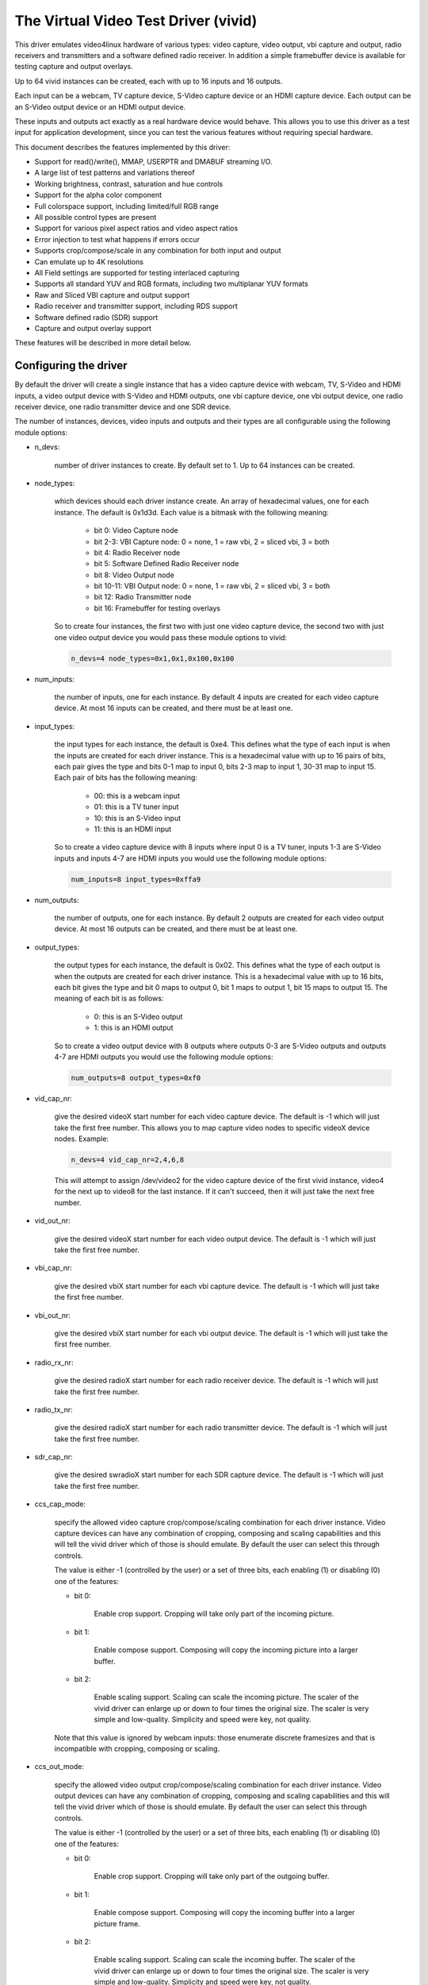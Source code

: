 .. SPDX-License-Identifier: GPL-2.0-only

The Virtual Video Test Driver (vivid)
=====================================

This driver emulates video4linux hardware of various types: video capture, video
output, vbi capture and output, radio receivers and transmitters and a software
defined radio receiver. In addition a simple framebuffer device is available for
testing capture and output overlays.

Up to 64 vivid instances can be created, each with up to 16 inputs and 16 outputs.

Each input can be a webcam, TV capture device, S-Video capture device or an HDMI
capture device. Each output can be an S-Video output device or an HDMI output
device.

These inputs and outputs act exactly as a real hardware device would behave. This
allows you to use this driver as a test input for application development, since
you can test the various features without requiring special hardware.

This document describes the features implemented by this driver:

- Support for read()/write(), MMAP, USERPTR and DMABUF streaming I/O.
- A large list of test patterns and variations thereof
- Working brightness, contrast, saturation and hue controls
- Support for the alpha color component
- Full colorspace support, including limited/full RGB range
- All possible control types are present
- Support for various pixel aspect ratios and video aspect ratios
- Error injection to test what happens if errors occur
- Supports crop/compose/scale in any combination for both input and output
- Can emulate up to 4K resolutions
- All Field settings are supported for testing interlaced capturing
- Supports all standard YUV and RGB formats, including two multiplanar YUV formats
- Raw and Sliced VBI capture and output support
- Radio receiver and transmitter support, including RDS support
- Software defined radio (SDR) support
- Capture and output overlay support

These features will be described in more detail below.

Configuring the driver
----------------------

By default the driver will create a single instance that has a video capture
device with webcam, TV, S-Video and HDMI inputs, a video output device with
S-Video and HDMI outputs, one vbi capture device, one vbi output device, one
radio receiver device, one radio transmitter device and one SDR device.

The number of instances, devices, video inputs and outputs and their types are
all configurable using the following module options:

- n_devs:

	number of driver instances to create. By default set to 1. Up to 64
	instances can be created.

- node_types:

	which devices should each driver instance create. An array of
	hexadecimal values, one for each instance. The default is 0x1d3d.
	Each value is a bitmask with the following meaning:

		- bit 0: Video Capture node
		- bit 2-3: VBI Capture node: 0 = none, 1 = raw vbi, 2 = sliced vbi, 3 = both
		- bit 4: Radio Receiver node
		- bit 5: Software Defined Radio Receiver node
		- bit 8: Video Output node
		- bit 10-11: VBI Output node: 0 = none, 1 = raw vbi, 2 = sliced vbi, 3 = both
		- bit 12: Radio Transmitter node
		- bit 16: Framebuffer for testing overlays

	So to create four instances, the first two with just one video capture
	device, the second two with just one video output device you would pass
	these module options to vivid:

	.. code-block:: none

		n_devs=4 node_types=0x1,0x1,0x100,0x100

- num_inputs:

	the number of inputs, one for each instance. By default 4 inputs
	are created for each video capture device. At most 16 inputs can be created,
	and there must be at least one.

- input_types:

	the input types for each instance, the default is 0xe4. This defines
	what the type of each input is when the inputs are created for each driver
	instance. This is a hexadecimal value with up to 16 pairs of bits, each
	pair gives the type and bits 0-1 map to input 0, bits 2-3 map to input 1,
	30-31 map to input 15. Each pair of bits has the following meaning:

		- 00: this is a webcam input
		- 01: this is a TV tuner input
		- 10: this is an S-Video input
		- 11: this is an HDMI input

	So to create a video capture device with 8 inputs where input 0 is a TV
	tuner, inputs 1-3 are S-Video inputs and inputs 4-7 are HDMI inputs you
	would use the following module options:

	.. code-block:: none

		num_inputs=8 input_types=0xffa9

- num_outputs:

	the number of outputs, one for each instance. By default 2 outputs
	are created for each video output device. At most 16 outputs can be
	created, and there must be at least one.

- output_types:

	the output types for each instance, the default is 0x02. This defines
	what the type of each output is when the outputs are created for each
	driver instance. This is a hexadecimal value with up to 16 bits, each bit
	gives the type and bit 0 maps to output 0, bit 1 maps to output 1, bit
	15 maps to output 15. The meaning of each bit is as follows:

		- 0: this is an S-Video output
		- 1: this is an HDMI output

	So to create a video output device with 8 outputs where outputs 0-3 are
	S-Video outputs and outputs 4-7 are HDMI outputs you would use the
	following module options:

	.. code-block:: none

		num_outputs=8 output_types=0xf0

- vid_cap_nr:

	give the desired videoX start number for each video capture device.
	The default is -1 which will just take the first free number. This allows
	you to map capture video nodes to specific videoX device nodes. Example:

	.. code-block:: none

		n_devs=4 vid_cap_nr=2,4,6,8

	This will attempt to assign /dev/video2 for the video capture device of
	the first vivid instance, video4 for the next up to video8 for the last
	instance. If it can't succeed, then it will just take the next free
	number.

- vid_out_nr:

	give the desired videoX start number for each video output device.
	The default is -1 which will just take the first free number.

- vbi_cap_nr:

	give the desired vbiX start number for each vbi capture device.
	The default is -1 which will just take the first free number.

- vbi_out_nr:

	give the desired vbiX start number for each vbi output device.
	The default is -1 which will just take the first free number.

- radio_rx_nr:

	give the desired radioX start number for each radio receiver device.
	The default is -1 which will just take the first free number.

- radio_tx_nr:

	give the desired radioX start number for each radio transmitter
	device. The default is -1 which will just take the first free number.

- sdr_cap_nr:

	give the desired swradioX start number for each SDR capture device.
	The default is -1 which will just take the first free number.

- ccs_cap_mode:

	specify the allowed video capture crop/compose/scaling combination
	for each driver instance. Video capture devices can have any combination
	of cropping, composing and scaling capabilities and this will tell the
	vivid driver which of those is should emulate. By default the user can
	select this through controls.

	The value is either -1 (controlled by the user) or a set of three bits,
	each enabling (1) or disabling (0) one of the features:

	- bit 0:

		Enable crop support. Cropping will take only part of the
		incoming picture.
	- bit 1:

		Enable compose support. Composing will copy the incoming
		picture into a larger buffer.

	- bit 2:

		Enable scaling support. Scaling can scale the incoming
		picture. The scaler of the vivid driver can enlarge up
		or down to four times the original size. The scaler is
		very simple and low-quality. Simplicity and speed were
		key, not quality.

	Note that this value is ignored by webcam inputs: those enumerate
	discrete framesizes and that is incompatible with cropping, composing
	or scaling.

- ccs_out_mode:

	specify the allowed video output crop/compose/scaling combination
	for each driver instance. Video output devices can have any combination
	of cropping, composing and scaling capabilities and this will tell the
	vivid driver which of those is should emulate. By default the user can
	select this through controls.

	The value is either -1 (controlled by the user) or a set of three bits,
	each enabling (1) or disabling (0) one of the features:

	- bit 0:

		Enable crop support. Cropping will take only part of the
		outgoing buffer.

	- bit 1:

		Enable compose support. Composing will copy the incoming
		buffer into a larger picture frame.

	- bit 2:

		Enable scaling support. Scaling can scale the incoming
		buffer. The scaler of the vivid driver can enlarge up
		or down to four times the original size. The scaler is
		very simple and low-quality. Simplicity and speed were
		key, not quality.

- multiplanar:

	select whether each device instance supports multi-planar formats,
	and thus the V4L2 multi-planar API. By default device instances are
	single-planar.

	This module option can override that for each instance. Values are:

		- 1: this is a single-planar instance.
		- 2: this is a multi-planar instance.

- vivid_debug:

	enable driver debugging info

- no_error_inj:

	if set disable the error injecting controls. This option is
	needed in order to run a tool like v4l2-compliance. Tools like that
	exercise all controls including a control like 'Disconnect' which
	emulates a USB disconnect, making the device inaccessible and so
	all tests that v4l2-compliance is doing will fail afterwards.

	There may be other situations as well where you want to disable the
	error injection support of vivid. When this option is set, then the
	controls that select crop, compose and scale behavior are also
	removed. Unless overridden by ccs_cap_mode and/or ccs_out_mode the
	will default to enabling crop, compose and scaling.

- allocators:

	memory allocator selection, default is 0. It specifies the way buffers
	will be allocated.

		- 0: vmalloc
		- 1: dma-contig

Taken together, all these module options allow you to precisely customize
the driver behavior and test your application with all sorts of permutations.
It is also very suitable to emulate hardware that is not yet available, e.g.
when developing software for a new upcoming device.


Video Capture
-------------

This is probably the most frequently used feature. The video capture device
can be configured by using the module options num_inputs, input_types and
ccs_cap_mode (see section 1 for more detailed information), but by default
four inputs are configured: a webcam, a TV tuner, an S-Video and an HDMI
input, one input for each input type. Those are described in more detail
below.

Special attention has been given to the rate at which new frames become
available. The jitter will be around 1 jiffie (that depends on the HZ
configuration of your kernel, so usually 1/100, 1/250 or 1/1000 of a second),
but the long-term behavior is exactly following the framerate. So a
framerate of 59.94 Hz is really different from 60 Hz. If the framerate
exceeds your kernel's HZ value, then you will get dropped frames, but the
frame/field sequence counting will keep track of that so the sequence
count will skip whenever frames are dropped.


Webcam Input
~~~~~~~~~~~~

The webcam input supports three framesizes: 320x180, 640x360 and 1280x720. It
supports frames per second settings of 10, 15, 25, 30, 50 and 60 fps. Which ones
are available depends on the chosen framesize: the larger the framesize, the
lower the maximum frames per second.

The initially selected colorspace when you switch to the webcam input will be
sRGB.


TV and S-Video Inputs
~~~~~~~~~~~~~~~~~~~~~

The only difference between the TV and S-Video input is that the TV has a
tuner. Otherwise they behave identically.

These inputs support audio inputs as well: one TV and one Line-In. They
both support all TV standards. If the standard is queried, then the Vivid
controls 'Standard Signal Mode' and 'Standard' determine what
the result will be.

These inputs support all combinations of the field setting. Special care has
been taken to faithfully reproduce how fields are handled for the different
TV standards. This is particularly noticeable when generating a horizontally
moving image so the temporal effect of using interlaced formats becomes clearly
visible. For 50 Hz standards the top field is the oldest and the bottom field
is the newest in time. For 60 Hz standards that is reversed: the bottom field
is the oldest and the top field is the newest in time.

When you start capturing in V4L2_FIELD_ALTERNATE mode the first buffer will
contain the top field for 50 Hz standards and the bottom field for 60 Hz
standards. This is what capture hardware does as well.

Finally, for PAL/SECAM standards the first half of the top line contains noise.
This simulates the Wide Screen Signal that is commonly placed there.

The initially selected colorspace when you switch to the TV or S-Video input
will be SMPTE-170M.

The pixel aspect ratio will depend on the TV standard. The video aspect ratio
can be selected through the 'Standard Aspect Ratio' Vivid control.
Choices are '4x3', '16x9' which will give letterboxed widescreen video and
'16x9 Anamorphic' which will give full screen squashed anamorphic widescreen
video that will need to be scaled accordingly.

The TV 'tuner' supports a frequency range of 44-958 MHz. Channels are available
every 6 MHz, starting from 49.25 MHz. For each channel the generated image
will be in color for the +/- 0.25 MHz around it, and in grayscale for
+/- 1 MHz around the channel. Beyond that it is just noise. The VIDIOC_G_TUNER
ioctl will return 100% signal strength for +/- 0.25 MHz and 50% for +/- 1 MHz.
It will also return correct afc values to show whether the frequency is too
low or too high.

The audio subchannels that are returned are MONO for the +/- 1 MHz range around
a valid channel frequency. When the frequency is within +/- 0.25 MHz of the
channel it will return either MONO, STEREO, either MONO | SAP (for NTSC) or
LANG1 | LANG2 (for others), or STEREO | SAP.

Which one is returned depends on the chosen channel, each next valid channel
will cycle through the possible audio subchannel combinations. This allows
you to test the various combinations by just switching channels..

Finally, for these inputs the v4l2_timecode struct is filled in in the
dequeued v4l2_buffer struct.


HDMI Input
~~~~~~~~~~

The HDMI inputs supports all CEA-861 and DMT timings, both progressive and
interlaced, for pixelclock frequencies between 25 and 600 MHz. The field
mode for interlaced formats is always V4L2_FIELD_ALTERNATE. For HDMI the
field order is always top field first, and when you start capturing an
interlaced format you will receive the top field first.

The initially selected colorspace when you switch to the HDMI input or
select an HDMI timing is based on the format resolution: for resolutions
less than or equal to 720x576 the colorspace is set to SMPTE-170M, for
others it is set to REC-709 (CEA-861 timings) or sRGB (VESA DMT timings).

The pixel aspect ratio will depend on the HDMI timing: for 720x480 is it
set as for the NTSC TV standard, for 720x576 it is set as for the PAL TV
standard, and for all others a 1:1 pixel aspect ratio is returned.

The video aspect ratio can be selected through the 'DV Timings Aspect Ratio'
Vivid control. Choices are 'Source Width x Height' (just use the
same ratio as the chosen format), '4x3' or '16x9', either of which can
result in pillarboxed or letterboxed video.

For HDMI inputs it is possible to set the EDID. By default a simple EDID
is provided. You can only set the EDID for HDMI inputs. Internally, however,
the EDID is shared between all HDMI inputs.

No interpretation is done of the EDID data with the exception of the
physical address. See the CEC section for more details.

There is a maximum of 15 HDMI inputs (if there are more, then they will be
reduced to 15) since that's the limitation of the EDID physical address.


Video Output
------------

The video output device can be configured by using the module options
num_outputs, output_types and ccs_out_mode (see section 1 for more detailed
information), but by default two outputs are configured: an S-Video and an
HDMI input, one output for each output type. Those are described in more detail
below.

Like with video capture the framerate is also exact in the long term.


S-Video Output
~~~~~~~~~~~~~~

This output supports audio outputs as well: "Line-Out 1" and "Line-Out 2".
The S-Video output supports all TV standards.

This output supports all combinations of the field setting.

The initially selected colorspace when you switch to the TV or S-Video input
will be SMPTE-170M.


HDMI Output
~~~~~~~~~~~

The HDMI output supports all CEA-861 and DMT timings, both progressive and
interlaced, for pixelclock frequencies between 25 and 600 MHz. The field
mode for interlaced formats is always V4L2_FIELD_ALTERNATE.

The initially selected colorspace when you switch to the HDMI output or
select an HDMI timing is based on the format resolution: for resolutions
less than or equal to 720x576 the colorspace is set to SMPTE-170M, for
others it is set to REC-709 (CEA-861 timings) or sRGB (VESA DMT timings).

The pixel aspect ratio will depend on the HDMI timing: for 720x480 is it
set as for the NTSC TV standard, for 720x576 it is set as for the PAL TV
standard, and for all others a 1:1 pixel aspect ratio is returned.

An HDMI output has a valid EDID which can be obtained through VIDIOC_G_EDID.

There is a maximum of 15 HDMI outputs (if there are more, then they will be
reduced to 15) since that's the limitation of the EDID physical address. See
also the CEC section for more details.

VBI Capture
-----------

There are three types of VBI capture devices: those that only support raw
(undecoded) VBI, those that only support sliced (decoded) VBI and those that
support both. This is determined by the node_types module option. In all
cases the driver will generate valid VBI data: for 60 Hz standards it will
generate Closed Caption and XDS data. The closed caption stream will
alternate between "Hello world!" and "Closed captions test" every second.
The XDS stream will give the current time once a minute. For 50 Hz standards
it will generate the Wide Screen Signal which is based on the actual Video
Aspect Ratio control setting and teletext pages 100-159, one page per frame.

The VBI device will only work for the S-Video and TV inputs, it will give
back an error if the current input is a webcam or HDMI.


VBI Output
----------

There are three types of VBI output devices: those that only support raw
(undecoded) VBI, those that only support sliced (decoded) VBI and those that
support both. This is determined by the node_types module option.

The sliced VBI output supports the Wide Screen Signal and the teletext signal
for 50 Hz standards and Closed Captioning + XDS for 60 Hz standards.

The VBI device will only work for the S-Video output, it will give
back an error if the current output is HDMI.


Radio Receiver
--------------

The radio receiver emulates an FM/AM/SW receiver. The FM band also supports RDS.
The frequency ranges are:

	- FM: 64 MHz - 108 MHz
	- AM: 520 kHz - 1710 kHz
	- SW: 2300 kHz - 26.1 MHz

Valid channels are emulated every 1 MHz for FM and every 100 kHz for AM and SW.
The signal strength decreases the further the frequency is from the valid
frequency until it becomes 0% at +/- 50 kHz (FM) or 5 kHz (AM/SW) from the
ideal frequency. The initial frequency when the driver is loaded is set to
95 MHz.

The FM receiver supports RDS as well, both using 'Block I/O' and 'Controls'
modes. In the 'Controls' mode the RDS information is stored in read-only
controls. These controls are updated every time the frequency is changed,
or when the tuner status is requested. The Block I/O method uses the read()
interface to pass the RDS blocks on to the application for decoding.

The RDS signal is 'detected' for +/- 12.5 kHz around the channel frequency,
and the further the frequency is away from the valid frequency the more RDS
errors are randomly introduced into the block I/O stream, up to 50% of all
blocks if you are +/- 12.5 kHz from the channel frequency. All four errors
can occur in equal proportions: blocks marked 'CORRECTED', blocks marked
'ERROR', blocks marked 'INVALID' and dropped blocks.

The generated RDS stream contains all the standard fields contained in a
0B group, and also radio text and the current time.

The receiver supports HW frequency seek, either in Bounded mode, Wrap Around
mode or both, which is configurable with the "Radio HW Seek Mode" control.


Radio Transmitter
-----------------

The radio transmitter emulates an FM/AM/SW transmitter. The FM band also supports RDS.
The frequency ranges are:

	- FM: 64 MHz - 108 MHz
	- AM: 520 kHz - 1710 kHz
	- SW: 2300 kHz - 26.1 MHz

The initial frequency when the driver is loaded is 95.5 MHz.

The FM transmitter supports RDS as well, both using 'Block I/O' and 'Controls'
modes. In the 'Controls' mode the transmitted RDS information is configured
using controls, and in 'Block I/O' mode the blocks are passed to the driver
using write().


Software Defined Radio Receiver
-------------------------------

The SDR receiver has three frequency bands for the ADC tuner:

	- 300 kHz
	- 900 kHz - 2800 kHz
	- 3200 kHz

The RF tuner supports 50 MHz - 2000 MHz.

The generated data contains the In-phase and Quadrature components of a
1 kHz tone that has an amplitude of sqrt(2).


Controls
--------

Different devices support different controls. The sections below will describe
each control and which devices support them.


User Controls - Test Controls
~~~~~~~~~~~~~~~~~~~~~~~~~~~~~

The Button, Boolean, Integer 32 Bits, Integer 64 Bits, Menu, String, Bitmask and
Integer Menu are controls that represent all possible control types. The Menu
control and the Integer Menu control both have 'holes' in their menu list,
meaning that one or more menu items return EINVAL when VIDIOC_QUERYMENU is called.
Both menu controls also have a non-zero minimum control value.  These features
allow you to check if your application can handle such things correctly.
These controls are supported for every device type.


User Controls - Video Capture
~~~~~~~~~~~~~~~~~~~~~~~~~~~~~

The following controls are specific to video capture.

The Brightness, Contrast, Saturation and Hue controls actually work and are
standard. There is one special feature with the Brightness control: each
video input has its own brightness value, so changing input will restore
the brightness for that input. In addition, each video input uses a different
brightness range (minimum and maximum control values). Switching inputs will
cause a control event to be sent with the V4L2_EVENT_CTRL_CH_RANGE flag set.
This allows you to test controls that can change their range.

The 'Gain, Automatic' and Gain controls can be used to test volatile controls:
if 'Gain, Automatic' is set, then the Gain control is volatile and changes
constantly. If 'Gain, Automatic' is cleared, then the Gain control is a normal
control.

The 'Horizontal Flip' and 'Vertical Flip' controls can be used to flip the
image. These combine with the 'Sensor Flipped Horizontally/Vertically' Vivid
controls.

The 'Alpha Component' control can be used to set the alpha component for
formats containing an alpha channel.


User Controls - Audio
~~~~~~~~~~~~~~~~~~~~~

The following controls are specific to video capture and output and radio
receivers and transmitters.

The 'Volume' and 'Mute' audio controls are typical for such devices to
control the volume and mute the audio. They don't actually do anything in
the vivid driver.


Vivid Controls
~~~~~~~~~~~~~~

These vivid custom controls control the image generation, error injection, etc.


Test Pattern Controls
^^^^^^^^^^^^^^^^^^^^^

The Test Pattern Controls are all specific to video capture.

- Test Pattern:

	selects which test pattern to use. Use the CSC Colorbar for
	testing colorspace conversions: the colors used in that test pattern
	map to valid colors in all colorspaces. The colorspace conversion
	is disabled for the other test patterns.

- OSD Text Mode:

	selects whether the text superimposed on the
	test pattern should be shown, and if so, whether only counters should
	be displayed or the full text.

- Horizontal Movement:

	selects whether the test pattern should
	move to the left or right and at what speed.

- Vertical Movement:

	does the same for the vertical direction.

- Show Border:

	show a two-pixel wide border at the edge of the actual image,
	excluding letter or pillarboxing.

- Show Square:

	show a square in the middle of the image. If the image is
	displayed with the correct pixel and image aspect ratio corrections,
	then the width and height of the square on the monitor should be
	the same.

- Insert SAV Code in Image:

	adds a SAV (Start of Active Video) code to the image.
	This can be used to check if such codes in the image are inadvertently
	interpreted instead of being ignored.

- Insert EAV Code in Image:

	does the same for the EAV (End of Active Video) code.


Capture Feature Selection Controls
^^^^^^^^^^^^^^^^^^^^^^^^^^^^^^^^^^

These controls are all specific to video capture.

- Sensor Flipped Horizontally:

	the image is flipped horizontally and the
	V4L2_IN_ST_HFLIP input status flag is set. This emulates the case where
	a sensor is for example mounted upside down.

- Sensor Flipped Vertically:

	the image is flipped vertically and the
	V4L2_IN_ST_VFLIP input status flag is set. This emulates the case where
	a sensor is for example mounted upside down.

- Standard Aspect Ratio:

	selects if the image aspect ratio as used for the TV or
	S-Video input should be 4x3, 16x9 or anamorphic widescreen. This may
	introduce letterboxing.

- DV Timings Aspect Ratio:

	selects if the image aspect ratio as used for the HDMI
	input should be the same as the source width and height ratio, or if
	it should be 4x3 or 16x9. This may introduce letter or pillarboxing.

- Timestamp Source:

	selects when the timestamp for each buffer is taken.

- Colorspace:

	selects which colorspace should be used when generating the image.
	This only applies if the CSC Colorbar test pattern is selected,
	otherwise the test pattern will go through unconverted.
	This behavior is also what you want, since a 75% Colorbar
	should really have 75% signal intensity and should not be affected
	by colorspace conversions.

	Changing the colorspace will result in the V4L2_EVENT_SOURCE_CHANGE
	to be sent since it emulates a detected colorspace change.

- Transfer Function:

	selects which colorspace transfer function should be used when
	generating an image. This only applies if the CSC Colorbar test pattern is
	selected, otherwise the test pattern will go through unconverted.
	This behavior is also what you want, since a 75% Colorbar
	should really have 75% signal intensity and should not be affected
	by colorspace conversions.

	Changing the transfer function will result in the V4L2_EVENT_SOURCE_CHANGE
	to be sent since it emulates a detected colorspace change.

- Y'CbCr Encoding:

	selects which Y'CbCr encoding should be used when generating
	a Y'CbCr image.	This only applies if the format is set to a Y'CbCr format
	as opposed to an RGB format.

	Changing the Y'CbCr encoding will result in the V4L2_EVENT_SOURCE_CHANGE
	to be sent since it emulates a detected colorspace change.

- Quantization:

	selects which quantization should be used for the RGB or Y'CbCr
	encoding when generating the test pattern.

	Changing the quantization will result in the V4L2_EVENT_SOURCE_CHANGE
	to be sent since it emulates a detected colorspace change.

- Limited RGB Range (16-235):

	selects if the RGB range of the HDMI source should
	be limited or full range. This combines with the Digital Video 'Rx RGB
	Quantization Range' control and can be used to test what happens if
	a source provides you with the wrong quantization range information.
	See the description of that control for more details.

- Apply Alpha To Red Only:

	apply the alpha channel as set by the 'Alpha Component'
	user control to the red color of the test pattern only.

- Enable Capture Cropping:

	enables crop support. This control is only present if
	the ccs_cap_mode module option is set to the default value of -1 and if
	the no_error_inj module option is set to 0 (the default).

- Enable Capture Composing:

	enables composing support. This control is only
	present if the ccs_cap_mode module option is set to the default value of
	-1 and if the no_error_inj module option is set to 0 (the default).

- Enable Capture Scaler:

	enables support for a scaler (maximum 4 times upscaling
	and downscaling). This control is only present if the ccs_cap_mode
	module option is set to the default value of -1 and if the no_error_inj
	module option is set to 0 (the default).

- Maximum EDID Blocks:

	determines how many EDID blocks the driver supports.
	Note that the vivid driver does not actually interpret new EDID
	data, it just stores it. It allows for up to 256 EDID blocks
	which is the maximum supported by the standard.

- Fill Percentage of Frame:

	can be used to draw only the top X percent
	of the image. Since each frame has to be drawn by the driver, this
	demands a lot of the CPU. For large resolutions this becomes
	problematic. By drawing only part of the image this CPU load can
	be reduced.


Output Feature Selection Controls
^^^^^^^^^^^^^^^^^^^^^^^^^^^^^^^^^

These controls are all specific to video output.

- Enable Output Cropping:

	enables crop support. This control is only present if
	the ccs_out_mode module option is set to the default value of -1 and if
	the no_error_inj module option is set to 0 (the default).

- Enable Output Composing:

	enables composing support. This control is only
	present if the ccs_out_mode module option is set to the default value of
	-1 and if the no_error_inj module option is set to 0 (the default).

- Enable Output Scaler:

	enables support for a scaler (maximum 4 times upscaling
	and downscaling). This control is only present if the ccs_out_mode
	module option is set to the default value of -1 and if the no_error_inj
	module option is set to 0 (the default).


Error Injection Controls
^^^^^^^^^^^^^^^^^^^^^^^^

The following two controls are only valid for video and vbi capture.

- Standard Signal Mode:

	selects the behavior of VIDIOC_QUERYSTD: what should it return?

	Changing this control will result in the V4L2_EVENT_SOURCE_CHANGE
	to be sent since it emulates a changed input condition (e.g. a cable
	was plugged in or out).

- Standard:

	selects the standard that VIDIOC_QUERYSTD should return if the
	previous control is set to "Selected Standard".

	Changing this control will result in the V4L2_EVENT_SOURCE_CHANGE
	to be sent since it emulates a changed input standard.


The following two controls are only valid for video capture.

- DV Timings Signal Mode:

	selects the behavior of VIDIOC_QUERY_DV_TIMINGS: what
	should it return?

	Changing this control will result in the V4L2_EVENT_SOURCE_CHANGE
	to be sent since it emulates a changed input condition (e.g. a cable
	was plugged in or out).

- DV Timings:

	selects the timings the VIDIOC_QUERY_DV_TIMINGS should return
	if the previous control is set to "Selected DV Timings".

	Changing this control will result in the V4L2_EVENT_SOURCE_CHANGE
	to be sent since it emulates changed input timings.


The following controls are only present if the no_error_inj module option
is set to 0 (the default). These controls are valid for video and vbi
capture and output streams and for the SDR capture device except for the
Disconnect control which is valid for all devices.

- Wrap Sequence Number:

	test what happens when you wrap the sequence number in
	struct v4l2_buffer around.

- Wrap Timestamp:

	test what happens when you wrap the timestamp in struct
	v4l2_buffer around.

- Percentage of Dropped Buffers:

	sets the percentage of buffers that
	are never returned by the driver (i.e., they are dropped).

- Disconnect:

	emulates a USB disconnect. The device will act as if it has
	been disconnected. Only after all open filehandles to the device
	node have been closed will the device become 'connected' again.

- Inject V4L2_BUF_FLAG_ERROR:

	when pressed, the next frame returned by
	the driver will have the error flag set (i.e. the frame is marked
	corrupt).

- Inject VIDIOC_REQBUFS Error:

	when pressed, the next REQBUFS or CREATE_BUFS
	ioctl call will fail with an error. To be precise: the videobuf2
	queue_setup() op will return -EINVAL.

- Inject VIDIOC_QBUF Error:

	when pressed, the next VIDIOC_QBUF or
	VIDIOC_PREPARE_BUFFER ioctl call will fail with an error. To be
	precise: the videobuf2 buf_prepare() op will return -EINVAL.

- Inject VIDIOC_STREAMON Error:

	when pressed, the next VIDIOC_STREAMON ioctl
	call will fail with an error. To be precise: the videobuf2
	start_streaming() op will return -EINVAL.

- Inject Fatal Streaming Error:

	when pressed, the streaming core will be
	marked as having suffered a fatal error, the only way to recover
	from that is to stop streaming. To be precise: the videobuf2
	vb2_queue_error() function is called.


VBI Raw Capture Controls
^^^^^^^^^^^^^^^^^^^^^^^^

- Interlaced VBI Format:

	if set, then the raw VBI data will be interlaced instead
	of providing it grouped by field.


Digital Video Controls
~~~~~~~~~~~~~~~~~~~~~~

- Rx RGB Quantization Range:

	sets the RGB quantization detection of the HDMI
	input. This combines with the Vivid 'Limited RGB Range (16-235)'
	control and can be used to test what happens if a source provides
	you with the wrong quantization range information. This can be tested
	by selecting an HDMI input, setting this control to Full or Limited
	range and selecting the opposite in the 'Limited RGB Range (16-235)'
	control. The effect is easy to see if the 'Gray Ramp' test pattern
	is selected.

- Tx RGB Quantization Range:

	sets the RGB quantization detection of the HDMI
	output. It is currently not used for anything in vivid, but most HDMI
	transmitters would typically have this control.

- Transmit Mode:

	sets the transmit mode of the HDMI output to HDMI or DVI-D. This
	affects the reported colorspace since DVI_D outputs will always use
	sRGB.

- Display Present:

	sets the presence of a "display" on the HDMI output. This affects
	the tx_edid_present, tx_hotplug and tx_rxsense controls.


FM Radio Receiver Controls
~~~~~~~~~~~~~~~~~~~~~~~~~~

- RDS Reception:

	set if the RDS receiver should be enabled.

- RDS Program Type:


- RDS PS Name:


- RDS Radio Text:


- RDS Traffic Announcement:


- RDS Traffic Program:


- RDS Music:

	these are all read-only controls. If RDS Rx I/O Mode is set to
	"Block I/O", then they are inactive as well. If RDS Rx I/O Mode is set
	to "Controls", then these controls report the received RDS data.

.. note::
	The vivid implementation of this is pretty basic: they are only
	updated when you set a new frequency or when you get the tuner status
	(VIDIOC_G_TUNER).

- Radio HW Seek Mode:

	can be one of "Bounded", "Wrap Around" or "Both". This
	determines if VIDIOC_S_HW_FREQ_SEEK will be bounded by the frequency
	range or wrap-around or if it is selectable by the user.

- Radio Programmable HW Seek:

	if set, then the user can provide the lower and
	upper bound of the HW Seek. Otherwise the frequency range boundaries
	will be used.

- Generate RBDS Instead of RDS:

	if set, then generate RBDS (the US variant of
	RDS) data instead of RDS (European-style RDS). This affects only the
	PICODE and PTY codes.

- RDS Rx I/O Mode:

	this can be "Block I/O" where the RDS blocks have to be read()
	by the application, or "Controls" where the RDS data is provided by
	the RDS controls mentioned above.


FM Radio Modulator Controls
~~~~~~~~~~~~~~~~~~~~~~~~~~~

- RDS Program ID:


- RDS Program Type:


- RDS PS Name:


- RDS Radio Text:


- RDS Stereo:


- RDS Artificial Head:


- RDS Compressed:


- RDS Dynamic PTY:


- RDS Traffic Announcement:


- RDS Traffic Program:


- RDS Music:

	these are all controls that set the RDS data that is transmitted by
	the FM modulator.

- RDS Tx I/O Mode:

	this can be "Block I/O" where the application has to use write()
	to pass the RDS blocks to the driver, or "Controls" where the RDS data
	is Provided by the RDS controls mentioned above.


Video, VBI and RDS Looping
--------------------------

The vivid driver supports looping of video output to video input, VBI output
to VBI input and RDS output to RDS input. For video/VBI looping this emulates
as if a cable was hooked up between the output and input connector. So video
and VBI looping is only supported between S-Video and HDMI inputs and outputs.
VBI is only valid for S-Video as it makes no sense for HDMI.

Since radio is wireless this looping always happens if the radio receiver
frequency is close to the radio transmitter frequency. In that case the radio
transmitter will 'override' the emulated radio stations.

Looping is currently supported only between devices created by the same
vivid driver instance.


Video and Sliced VBI looping
~~~~~~~~~~~~~~~~~~~~~~~~~~~~

The way to enable video/VBI looping is currently fairly crude. A 'Loop Video'
control is available in the "Vivid" control class of the video
capture and VBI capture devices. When checked the video looping will be enabled.
Once enabled any video S-Video or HDMI input will show a static test pattern
until the video output has started. At that time the video output will be
looped to the video input provided that:

- the input type matches the output type. So the HDMI input cannot receive
  video from the S-Video output.

- the video resolution of the video input must match that of the video output.
  So it is not possible to loop a 50 Hz (720x576) S-Video output to a 60 Hz
  (720x480) S-Video input, or a 720p60 HDMI output to a 1080p30 input.

- the pixel formats must be identical on both sides. Otherwise the driver would
  have to do pixel format conversion as well, and that's taking things too far.

- the field settings must be identical on both sides. Same reason as above:
  requiring the driver to convert from one field format to another complicated
  matters too much. This also prohibits capturing with 'Field Top' or 'Field
  Bottom' when the output video is set to 'Field Alternate'. This combination,
  while legal, became too complicated to support. Both sides have to be 'Field
  Alternate' for this to work. Also note that for this specific case the
  sequence and field counting in struct v4l2_buffer on the capture side may not
  be 100% accurate.

- field settings V4L2_FIELD_SEQ_TB/BT are not supported. While it is possible to
  implement this, it would mean a lot of work to get this right. Since these
  field values are rarely used the decision was made not to implement this for
  now.

- on the input side the "Standard Signal Mode" for the S-Video input or the
  "DV Timings Signal Mode" for the HDMI input should be configured so that a
  valid signal is passed to the video input.

The framerates do not have to match, although this might change in the future.

By default you will see the OSD text superimposed on top of the looped video.
This can be turned off by changing the "OSD Text Mode" control of the video
capture device.

For VBI looping to work all of the above must be valid and in addition the vbi
output must be configured for sliced VBI. The VBI capture side can be configured
for either raw or sliced VBI. Note that at the moment only CC/XDS (60 Hz formats)
and WSS (50 Hz formats) VBI data is looped. Teletext VBI data is not looped.


Radio & RDS Looping
~~~~~~~~~~~~~~~~~~~

As mentioned in section 6 the radio receiver emulates stations are regular
frequency intervals. Depending on the frequency of the radio receiver a
signal strength value is calculated (this is returned by VIDIOC_G_TUNER).
However, it will also look at the frequency set by the radio transmitter and
if that results in a higher signal strength than the settings of the radio
transmitter will be used as if it was a valid station. This also includes
the RDS data (if any) that the transmitter 'transmits'. This is received
faithfully on the receiver side. Note that when the driver is loaded the
frequencies of the radio receiver and transmitter are not identical, so
initially no looping takes place.


Cropping, Composing, Scaling
----------------------------

This driver supports cropping, composing and scaling in any combination. Normally
which features are supported can be selected through the Vivid controls,
but it is also possible to hardcode it when the module is loaded through the
ccs_cap_mode and ccs_out_mode module options. See section 1 on the details of
these module options.

This allows you to test your application for all these variations.

Note that the webcam input never supports cropping, composing or scaling. That
only applies to the TV/S-Video/HDMI inputs and outputs. The reason is that
webcams, including this virtual implementation, normally use
VIDIOC_ENUM_FRAMESIZES to list a set of discrete framesizes that it supports.
And that does not combine with cropping, composing or scaling. This is
primarily a limitation of the V4L2 API which is carefully reproduced here.

The minimum and maximum resolutions that the scaler can achieve are 16x16 and
(4096 * 4) x (2160 x 4), but it can only scale up or down by a factor of 4 or
less. So for a source resolution of 1280x720 the minimum the scaler can do is
320x180 and the maximum is 5120x2880. You can play around with this using the
qv4l2 test tool and you will see these dependencies.

This driver also supports larger 'bytesperline' settings, something that
VIDIOC_S_FMT allows but that few drivers implement.

The scaler is a simple scaler that uses the Coarse Bresenham algorithm. It's
designed for speed and simplicity, not quality.

If the combination of crop, compose and scaling allows it, then it is possible
to change crop and compose rectangles on the fly.


Formats
-------

The driver supports all the regular packed and planar 4:4:4, 4:2:2 and 4:2:0
YUYV formats, 8, 16, 24 and 32 RGB packed formats and various multiplanar
formats.

The alpha component can be set through the 'Alpha Component' User control
for those formats that support it. If the 'Apply Alpha To Red Only' control
is set, then the alpha component is only used for the color red and set to
0 otherwise.

The driver has to be configured to support the multiplanar formats. By default
the driver instances are single-planar. This can be changed by setting the
multiplanar module option, see section 1 for more details on that option.

If the driver instance is using the multiplanar formats/API, then the first
single planar format (YUYV) and the multiplanar NV16M and NV61M formats the
will have a plane that has a non-zero data_offset of 128 bytes. It is rare for
data_offset to be non-zero, so this is a useful feature for testing applications.

Video output will also honor any data_offset that the application set.


Capture Overlay
---------------

Note: capture overlay support is implemented primarily to test the existing
V4L2 capture overlay API. In practice few if any GPUs support such overlays
anymore, and neither are they generally needed anymore since modern hardware
is so much more capable. By setting flag 0x10000 in the node_types module
option the vivid driver will create a simple framebuffer device that can be
used for testing this API. Whether this API should be used for new drivers is
questionable.

This driver has support for a destructive capture overlay with bitmap clipping
and list clipping (up to 16 rectangles) capabilities. Overlays are not
supported for multiplanar formats. It also honors the struct v4l2_window field
setting: if it is set to FIELD_TOP or FIELD_BOTTOM and the capture setting is
FIELD_ALTERNATE, then only the top or bottom fields will be copied to the overlay.

The overlay only works if you are also capturing at that same time. This is a
vivid limitation since it copies from a buffer to the overlay instead of
filling the overlay directly. And if you are not capturing, then no buffers
are available to fill.

In addition, the pixelformat of the capture format and that of the framebuffer
must be the same for the overlay to work. Otherwise VIDIOC_OVERLAY will return
an error.

In order to really see what it going on you will need to create two vivid
instances: the first with a framebuffer enabled. You configure the capture
overlay of the second instance to use the framebuffer of the first, then
you start capturing in the second instance. For the first instance you setup
the output overlay for the video output, turn on video looping and capture
to see the blended framebuffer overlay that's being written to by the second
instance. This setup would require the following commands:

.. code-block:: none

	$ sudo modprobe vivid n_devs=2 node_types=0x10101,0x1
	$ v4l2-ctl -d1 --find-fb
	/dev/fb1 is the framebuffer associated with base address 0x12800000
	$ sudo v4l2-ctl -d2 --set-fbuf fb=1
	$ v4l2-ctl -d1 --set-fbuf fb=1
	$ v4l2-ctl -d0 --set-fmt-video=pixelformat='AR15'
	$ v4l2-ctl -d1 --set-fmt-video-out=pixelformat='AR15'
	$ v4l2-ctl -d2 --set-fmt-video=pixelformat='AR15'
	$ v4l2-ctl -d0 -i2
	$ v4l2-ctl -d2 -i2
	$ v4l2-ctl -d2 -c horizontal_movement=4
	$ v4l2-ctl -d1 --overlay=1
	$ v4l2-ctl -d1 -c loop_video=1
	$ v4l2-ctl -d2 --stream-mmap --overlay=1

And from another console:

.. code-block:: none

	$ v4l2-ctl -d1 --stream-out-mmap

And yet another console:

.. code-block:: none

	$ qv4l2

and start streaming.

As you can see, this is not for the faint of heart...


Output Overlay
--------------

Note: output overlays are primarily implemented in order to test the existing
V4L2 output overlay API. Whether this API should be used for new drivers is
questionable.

This driver has support for an output overlay and is capable of:

	- bitmap clipping,
	- list clipping (up to 16 rectangles)
	- chromakey
	- source chromakey
	- global alpha
	- local alpha
	- local inverse alpha

Output overlays are not supported for multiplanar formats. In addition, the
pixelformat of the capture format and that of the framebuffer must be the
same for the overlay to work. Otherwise VIDIOC_OVERLAY will return an error.

Output overlays only work if the driver has been configured to create a
framebuffer by setting flag 0x10000 in the node_types module option. The
created framebuffer has a size of 720x576 and supports ARGB 1:5:5:5 and
RGB 5:6:5.

In order to see the effects of the various clipping, chromakeying or alpha
processing capabilities you need to turn on video looping and see the results
on the capture side. The use of the clipping, chromakeying or alpha processing
capabilities will slow down the video loop considerably as a lot of checks have
to be done per pixel.


CEC (Consumer Electronics Control)
----------------------------------

If there are HDMI inputs then a CEC adapter will be created that has
the same number of input ports. This is the equivalent of e.g. a TV that
has that number of inputs. Each HDMI output will also create a
CEC adapter that is hooked up to the corresponding input port, or (if there
are more outputs than inputs) is not hooked up at all. In other words,
this is the equivalent of hooking up each output device to an input port of
the TV. Any remaining output devices remain unconnected.

The EDID that each output reads reports a unique CEC physical address that is
based on the physical address of the EDID of the input. So if the EDID of the
receiver has physical address A.B.0.0, then each output will see an EDID
containing physical address A.B.C.0 where C is 1 to the number of inputs. If
there are more outputs than inputs then the remaining outputs have a CEC adapter
that is disabled and reports an invalid physical address.


Some Future Improvements
------------------------

Just as a reminder and in no particular order:

- Add a virtual alsa driver to test audio
- Add virtual sub-devices and media controller support
- Some support for testing compressed video
- Add support to loop raw VBI output to raw VBI input
- Add support to loop teletext sliced VBI output to VBI input
- Fix sequence/field numbering when looping of video with alternate fields
- Add support for V4L2_CID_BG_COLOR for video outputs
- Add ARGB888 overlay support: better testing of the alpha channel
- Improve pixel aspect support in the tpg code by passing a real v4l2_fract
- Use per-queue locks and/or per-device locks to improve throughput
- Add support to loop from a specific output to a specific input across
  vivid instances
- The SDR radio should use the same 'frequencies' for stations as the normal
  radio receiver, and give back noise if the frequency doesn't match up with
  a station frequency
- Make a thread for the RDS generation, that would help in particular for the
  "Controls" RDS Rx I/O Mode as the read-only RDS controls could be updated
  in real-time.
- Changing the EDID should cause hotplug detect emulation to happen.
